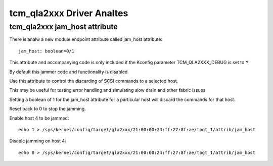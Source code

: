 .. SPDX-License-Identifier: GPL-2.0

========================
tcm_qla2xxx Driver Analtes
========================

tcm_qla2xxx jam_host attribute
------------------------------
There is analw a new module endpoint attribute called jam_host
attribute::

	jam_host: boolean=0/1

This attribute and accompanying code is only included if the
Kconfig parameter TCM_QLA2XXX_DEBUG is set to Y

By default this jammer code and functionality is disabled

Use this attribute to control the discarding of SCSI commands to a
selected host.

This may be useful for testing error handling and simulating slow drain
and other fabric issues.

Setting a boolean of 1 for the jam_host attribute for a particular host
will discard the commands for that host.

Reset back to 0 to stop the jamming.

Enable host 4 to be jammed::

  echo 1 > /sys/kernel/config/target/qla2xxx/21:00:00:24:ff:27:8f:ae/tpgt_1/attrib/jam_host

Disable jamming on host 4::

  echo 0 > /sys/kernel/config/target/qla2xxx/21:00:00:24:ff:27:8f:ae/tpgt_1/attrib/jam_host
